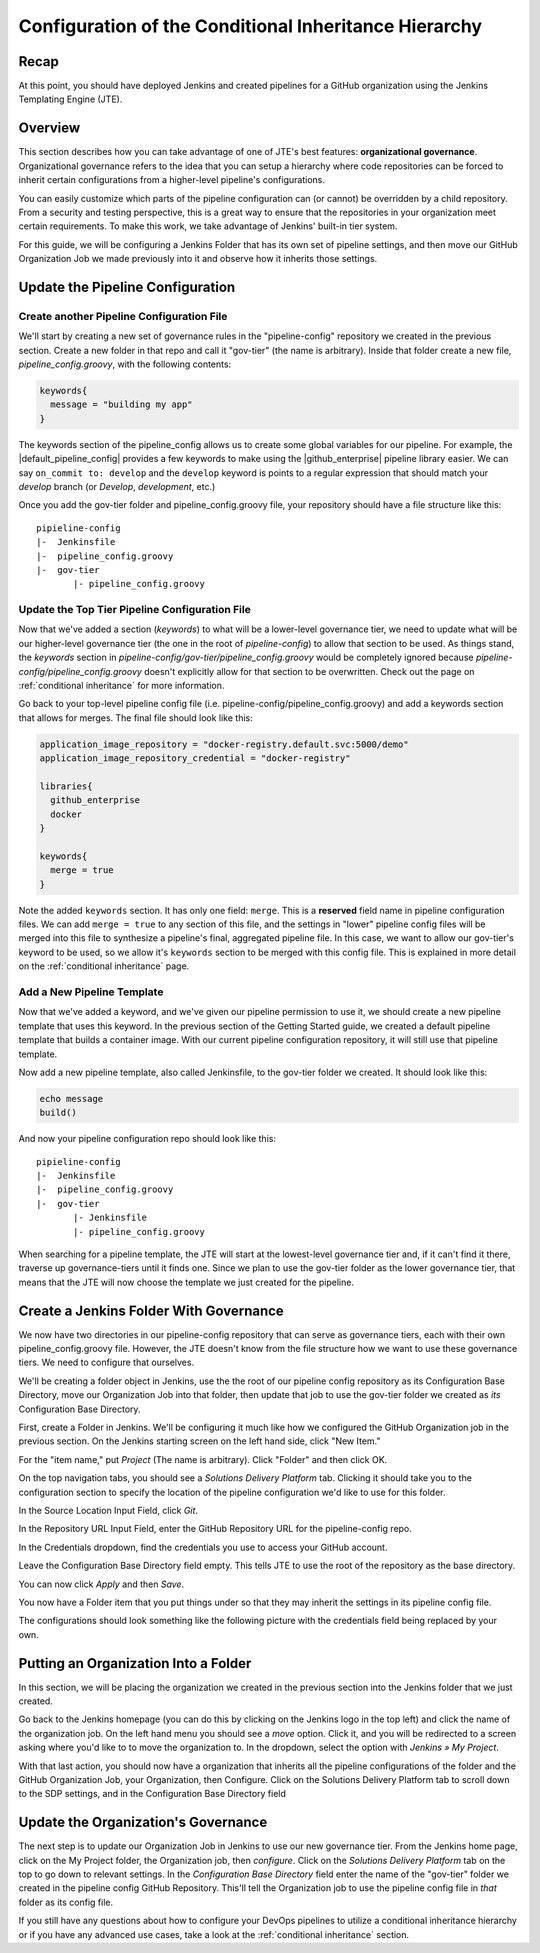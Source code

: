 .. _configure_conditional_inheritance_hierarchy:

######################################################
Configuration of the Conditional Inheritance Hierarchy
######################################################

Recap
=====

At this point, you should have deployed Jenkins and created pipelines for a
GitHub organization using the Jenkins Templating Engine (JTE).

Overview
========

This section describes how you can take advantage of one of JTE's best
features: **organizational governance**. Organizational governance refers
to the idea that you can setup a hierarchy where code repositories can be forced
to inherit certain configurations from a higher-level pipeline's configurations.

You can easily customize which parts of the pipeline configuration can
(or cannot) be overridden by a child repository. From a security and testing
perspective, this is a great way to ensure that the repositories in your
organization meet certain requirements. To make this work, we take advantage of
Jenkins' built-in tier system.

For this guide, we will be configuring a Jenkins Folder that has its own set of
pipeline settings, and then move our GitHub Organization Job we made previously
into it and observe how it inherits those settings.

Update the Pipeline Configuration
==================================

Create another Pipeline Configuration File
------------------------------------------

We'll start by creating a new set of governance rules in the "pipeline-config"
repository we created in the previous section. Create a new folder in that repo
and call it "gov-tier" (the name is arbitrary). Inside that folder create a new
file, *pipeline_config.groovy*, with the following contents:

.. code-block:: groovy

    keywords{
      message = "building my app"
    }

The keywords section of the pipeline_config allows us to create some global
variables for our pipeline. For example, the |default_pipeline_config| provides
a few keywords to make using the |github_enterprise| pipeline library easier.
We can say ``on_commit to: develop`` and the ``develop`` keyword is points to
a regular expression that should match your *develop* branch (or *Develop*,
*development*, etc.)

.. |github_enterprise| raw:: html

   <a href="https://github.com/boozallen/sdp-libraries/tree/master/github_enterprise" target="_blank">github enterprise</a>


.. |default_pipeline_config| raw:: html

   <a href="https://github.com/boozallen/jenkins-templating-engine/blob/master/src/main/resources/org/boozallen/plugins/jte/config/pipeline_config.groovy" target="_blank">default pipeline config</a>

Once you add the gov-tier folder and pipeline_config.groovy file, your
repository should have a file structure like this:

::

  pipieline-config
  |-  Jenkinsfile
  |-  pipeline_config.groovy
  |-  gov-tier
         |- pipeline_config.groovy


Update the Top Tier Pipeline Configuration File
-----------------------------------------------

Now that we've added a section (*keywords*) to what will be a lower-level
governance tier, we need to update what will be our higher-level governance tier
(the one in the root of *pipeline-config*) to allow that section to be used. As
things stand, the *keywords* section in *pipeline-config/gov-tier/pipeline_config.groovy*
would  be completely ignored because *pipeline-config/pipeline_config.groovy*
doesn't explicitly allow for that section to be overwritten. Check out the page
on :ref:`conditional inheritance` for more information.

Go back to your top-level pipeline config file (i.e.
pipeline-config/pipeline_config.groovy) and add a keywords section that allows
for merges. The final file should look like this:

.. code-block:: groovy

    application_image_repository = "docker-registry.default.svc:5000/demo"
    application_image_repository_credential = "docker-registry"

    libraries{
      github_enterprise
      docker
    }

    keywords{
      merge = true
    }


Note the added ``keywords`` section. It has only one field: ``merge``. This is a
**reserved** field name in pipeline configuration files. We can add ``merge = true``
to any section of this file, and the settings in "lower" pipeline config files
will be merged into this file to synthesize a pipeline's final, aggregated pipeline
file. In this case, we want to allow our gov-tier's keyword to be used, so we
allow it's ``keywords`` section to be merged with this config file. This is
explained in more detail on the :ref:`conditional inheritance` page.


Add a New Pipeline Template
---------------------------

Now that we've added a keyword, and we've given our pipeline permission to use
it, we should create a new pipeline template that uses this keyword. In the
previous section of the Getting Started guide, we created a default pipeline
template that builds a container image. With our current pipeline configuration
repository, it will still use that pipeline template.

Now add a new pipeline template, also called Jenkinsfile, to the gov-tier folder
we created. It should look like this:

.. code-block:: groovy

    echo message
    build()

And now your pipeline configuration repo should look like this:

::

  pipieline-config
  |-  Jenkinsfile
  |-  pipeline_config.groovy
  |-  gov-tier
         |- Jenkinsfile
         |- pipeline_config.groovy

When searching for a pipeline template, the JTE will start at the lowest-level
governance tier and, if it can't find it there, traverse up governance-tiers
until it finds one. Since we plan to use the gov-tier folder as the
lower governance tier, that means that the JTE will now choose the template we
just created for the pipeline.

Create a Jenkins Folder With Governance
=======================================

We now have two directories in our pipeline-config repository that can serve as
governance tiers, each with their own pipeline_config.groovy file. However, the
JTE doesn't know from the file structure how we want to use these governance
tiers. We need to configure that ourselves.

We'll be creating a folder object in Jenkins, use the the root of our pipeline
config repository as its Configuration Base Directory, move our Organization Job
into that folder, then update that job to use the gov-tier folder we created
as *its* Configuration Base Directory.

First, create a Folder in Jenkins. We'll be configuring it much like how we
configured the GitHub Organization job in the previous section.
On the Jenkins starting screen on the left hand side, click "New Item."

For the "item name," put *Project* (The name is arbitrary). Click "Folder" and
then click OK.

On the top navigation tabs, you should see a *Solutions Delivery Platform* tab.
Clicking it should take you to the configuration section to specify the location
of the pipeline configuration we'd like to use for this folder.

In the Source Location Input Field, click *Git*.

In the Repository URL Input Field, enter the GitHub Repository URL for the
pipeline-config repo.

In the Credentials dropdown, find the credentials you use to access your GitHub
account.

Leave the Configuration Base Directory field empty. This tells JTE to use the
root of the repository as the base directory.

You can now click *Apply* and then *Save*.

You now have a Folder item that you put things under so that they may
inherit the settings in its pipeline config file.

The configurations should look something like the following picture with the
credentials field being replaced by your own.


Putting an Organization Into a Folder
=====================================

In this section, we will be placing the organization we created in the previous
section into the Jenkins folder that we just created.

Go back to the Jenkins homepage (you can do this by clicking on the Jenkins logo
in the top left) and click the name of the organization job. On the left hand
menu you should see a *move* option. Click it, and you will be redirected to a
screen asking where you'd like to to move the organization to. In the dropdown,
select the option with *Jenkins » My Project*.

With that last action, you should now have a organization that inherits all the
pipeline configurations of the folder and the GitHub Organization Job, your
Organization, then Configure. Click on the Solutions Delivery Platform tab to
scroll down to the SDP settings, and in the Configuration Base Directory field


Update the Organization's Governance
====================================

The next step is to update our Organization Job in Jenkins to use our new
governance tier. From the Jenkins home page, click on the My Project folder,
the Organization job, then *configure*. Click on the *Solutions Delivery Platform*
tab on the top to go down to relevant settings. In the *Configuration Base
Directory* field enter the name of the "gov-tier" folder we created in the
pipeline config GitHub Repository. This'll tell the Organization job to use
the pipeline config file in *that* folder as its config file.


If you still have any questions about how to configure your DevOps pipelines to
utilize a conditional inheritance hierarchy or if you have any advanced use
cases, take a look at the :ref:`conditional inheritance` section.
